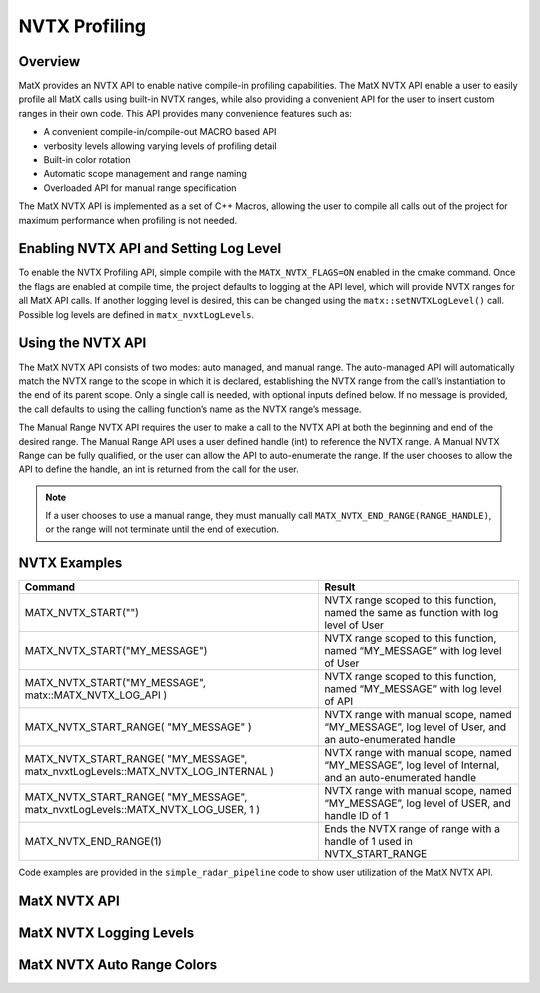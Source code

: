 .. _nvtx-profiling:

NVTX Profiling
##############

Overview
--------
MatX provides an NVTX API to enable native compile-in profiling capabilities. The MatX NVTX API enable a user to 
easily profile all MatX calls using built-in NVTX ranges, while also providing a convenient API for the user to insert 
custom ranges in their own code. This API provides many convenience features such as:

- A convenient compile-in/compile-out MACRO based API 
- verbosity levels allowing varying levels of profiling detail
- Built-in color rotation
- Automatic scope management and range naming 
- Overloaded API for manual range specification

The MatX NVTX API is implemented as a set of C++ Macros, allowing the user to compile all calls out of the project for 
maximum performance when profiling is not needed. 

Enabling NVTX API and Setting Log Level
---------------------------------------
To enable the NVTX Profiling API, simple compile with the ``MATX_NVTX_FLAGS=ON`` enabled in the cmake command.
Once the flags are enabled at compile time, the project defaults to logging at the API level, which will provide NVTX
ranges for all MatX API calls. If another logging level is desired, this can be changed using the ``matx::setNVTXLogLevel()`` call. 
Possible log levels are defined in ``matx_nvxtLogLevels``.

Using the NVTX API
------------------
The MatX NVTX API consists of two modes: auto managed, and manual range. The auto-managed API will automatically match the NVTX range to 
the scope in which it is declared, establishing the NVTX range from the call’s instantiation to the end of its parent scope. Only a single 
call is needed, with optional inputs defined below. If no message is provided, the call defaults to using the calling function’s name as 
the NVTX range’s message.

The Manual Range NVTX API requires the user to make a call to the NVTX API at both the beginning and end of the desired range. The Manual 
Range API uses a user defined handle (int) to reference the NVTX range. A Manual NVTX Range can be fully qualified, or the user can allow the API to auto-enumerate the range. 
If the user chooses to allow the API to define the handle, an int is returned from the call for the user.

.. note::
  If a user chooses to use a manual range, they must manually call ``MATX_NVTX_END_RANGE(RANGE_HANDLE)``, or the range will not terminate until the end of execution.

NVTX Examples
-------------

.. list-table::
  :widths: 60 40
  :header-rows: 1
  
  * - Command 
    - Result
  * - MATX_NVTX_START("")
    - NVTX range scoped to this function, named the same as function with log level of User 
  * - MATX_NVTX_START("MY_MESSAGE")
    - NVTX range scoped to this function, named “MY_MESSAGE” with log level of User
  * - MATX_NVTX_START("MY_MESSAGE", matx::MATX_NVTX_LOG_API )
    - NVTX range scoped to this function, named “MY_MESSAGE” with log level of API
  * - MATX_NVTX_START_RANGE( "MY_MESSAGE" )
    - NVTX range with manual scope, named “MY_MESSAGE”, log level of User, and an auto-enumerated handle
  * - MATX_NVTX_START_RANGE( "MY_MESSAGE", matx_nvxtLogLevels::MATX_NVTX_LOG_INTERNAL )
    - NVTX range with manual scope, named “MY_MESSAGE”, log level of Internal, and an auto-enumerated handle    
  * - MATX_NVTX_START_RANGE( "MY_MESSAGE", matx_nvxtLogLevels::MATX_NVTX_LOG_USER, 1 )
    - NVTX range with manual scope, named “MY_MESSAGE”, log level of USER, and handle ID of 1
  * - MATX_NVTX_END_RANGE(1)
    - Ends the NVTX range of range with a handle of 1 used in NVTX_START_RANGE        
    
Code examples are provided in the ``simple_radar_pipeline`` code to show user utilization of the MatX NVTX API. 

MatX NVTX API 
-------------
.. doxygenfunction:: matx::setNVTXLogLevel
.. doxygenfunction:: matx::registerEvent
.. doxygenfunction:: matx::endEvent

MatX NVTX Logging Levels
------------------------
.. doxygenenum:: matx::matx_nvxtLogLevels

MatX NVTX Auto Range Colors
---------------------------
.. doxygenvariable:: matx::nvtxColors    
